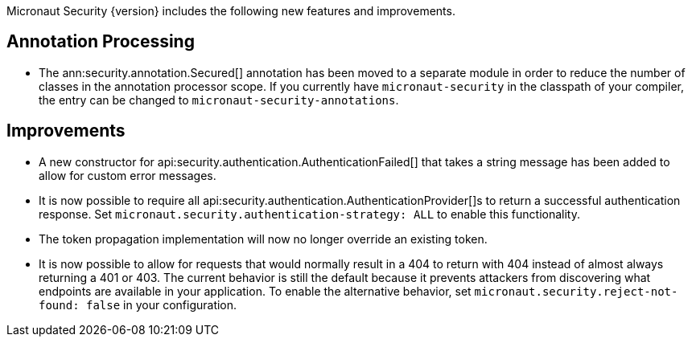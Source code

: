 Micronaut Security {version} includes the following new features and improvements.

== Annotation Processing

* The ann:security.annotation.Secured[] annotation has been moved to a separate module in order to reduce the number of classes in the annotation processor scope. If you currently have `micronaut-security` in the classpath of your compiler, the entry can be changed to `micronaut-security-annotations`.

== Improvements

* A new constructor for api:security.authentication.AuthenticationFailed[] that takes a string message has been added to allow for custom error messages.

* It is now possible to require all api:security.authentication.AuthenticationProvider[]s to return a successful authentication response. Set `micronaut.security.authentication-strategy: ALL` to enable this functionality.

* The token propagation implementation will now no longer override an existing token.

* It is now possible to allow for requests that would normally result in a 404 to return with 404 instead of almost always returning a 401 or 403. The current behavior is still the default because it prevents attackers from discovering what endpoints are available in your application. To enable the alternative behavior, set `micronaut.security.reject-not-found: false` in your configuration.
